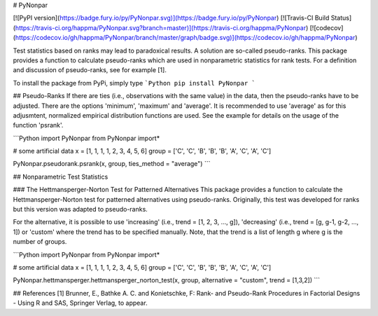 # PyNonpar

[![PyPI version](https://badge.fury.io/py/PyNonpar.svg)](https://badge.fury.io/py/PyNonpar)
[![Travis-CI Build Status](https://travis-ci.org/happma/PyNonpar.svg?branch=master)](https://travis-ci.org/happma/PyNonpar)
[![codecov](https://codecov.io/gh/happma/PyNonpar/branch/master/graph/badge.svg)](https://codecov.io/gh/happma/PyNonpar)

Test statistics based on ranks may lead to paradoxical results. A solution are so-called pseudo-ranks.
This package provides a function to calculate pseudo-ranks which are used in nonparametric statistics for rank tests.
For a definition and discussion of pseudo-ranks, see for example [1].

To install the package from PyPi, simply type
```Python
pip install PyNonpar
```

## Pseudo-Ranks
If there are ties (i.e., observations with the same value) in the data, then the pseudo-ranks have to be adjusted. There
are the options 'minimum', 'maximum' and 'average'. It is recommended to use 'average' as for this adjusmtent, normalized
empirical distribution functions are used.
See the example for details on the usage of the function 'psrank'.

```Python
import PyNonpar
from PyNonpar import*

# some artificial data
x = [1, 1, 1, 1, 2, 3, 4, 5, 6]
group = ['C', 'C', 'B', 'B', 'B', 'A', 'C', 'A', 'C']

PyNonpar.pseudorank.psrank(x, group, ties_method = "average")
```

## Nonparametric Test Statistics

### The Hettmansperger-Norton Test for Patterned Alternatives
This package provides a function to calculate the Hettmansperger-Norton test for patterned alternatives
using pseudo-ranks. Originally, this test was developed for ranks but this version was adapted to pseudo-ranks.

For the alternative, it is possible to use 'increasing' (i.e., trend = [1, 2, 3, ..., g]), 'decreasing'
(i.e., trend = [g, g-1, g-2, ..., 1]) or 'custom' where the trend has to be specified manually. Note, that the trend is
a list of length g where g is the number of groups.

```Python
import PyNonpar
from PyNonpar import*

# some artificial data
x = [1, 1, 1, 1, 2, 3, 4, 5, 6]
group = ['C', 'C', 'B', 'B', 'B', 'A', 'C', 'A', 'C']

PyNonpar.hettmansperger.hettmansperger_norton_test(x, group, alternative = "custom", trend = [1,3,2])
```

## References
[1] Brunner, E., Bathke A. C. and Konietschke, F: Rank- and Pseudo-Rank Procedures in Factorial Designs - Using R and SAS, Springer Verlag, to appear.



